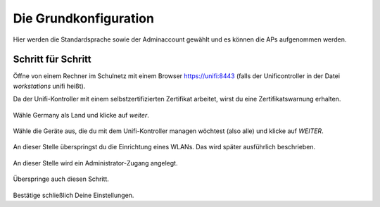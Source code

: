 Die Grundkonfiguration
======================

Hier werden die Standardsprache sowie der Adminaccount gewählt und es können die APs aufgenommen werden.

Schritt für Schritt
-------------------

Öffne von einem Rechner im Schulnetz mit einem Browser `<https://unifi:8443>`_ (falls der Unificontroller in der Datei `workstations` unifi heißt).

Da der Unifi-Kontroller mit einem selbstzertifizierten Zertifikat arbeitet, wirst du eine Zertifikatswarnung erhalten. 

.. figure:: media/u07.png
   :alt: Sprachenauswahl

Wähle Germany als Land und klicke auf `weiter`.

.. figure:: media/u08.png
   :alt: Geräteauswahl

Wähle die Geräte aus, die du mit dem Unifi-Kontroller managen wöchtest (also alle) und klicke auf `WEITER`.

.. figure:: media/u09.png
   :alt: SSID einrichten

An dieser Stelle überspringst du die Einrichtung eines WLANs. Das wird später ausführlich beschrieben.

.. figure:: media/u10.png
   :alt: admin

An dieser Stelle wird ein Administrator-Zugang angelegt.

.. figure:: media/u11.png
   :alt: Cloud

Überspringe auch diesen Schritt.

.. figure:: media/u12.png
   :alt: Bestätigung

Bestätige schließlich Deine Einstellungen.


